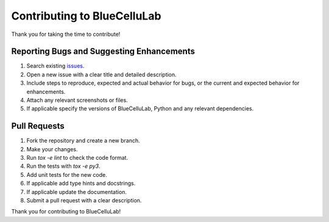 Contributing to BlueCelluLab
============================

Thank you for taking the time to contribute!

Reporting Bugs and Suggesting Enhancements
------------------------------------------

1. Search existing `issues <https://github.com/BlueBrain/BlueCelluLab/issues>`_.
2. Open a new issue with a clear title and detailed description.
3. Include steps to reproduce, expected and actual behavior for bugs, or the current and expected behavior for enhancements.
4. Attach any relevant screenshots or files.
5. If applicable specify the versions of BlueCelluLab, Python and any relevant dependencies.

Pull Requests
-------------

1. Fork the repository and create a new branch.
2. Make your changes.
3. Run `tox -e lint` to check the code format.
4. Run the tests with `tox -e py3`.
5. Add unit tests for the new code.
6. If applicable add type hints and docstrings.
7. If applicable update the documentation.
8. Submit a pull request with a clear description.

Thank you for contributing to BlueCelluLab!
